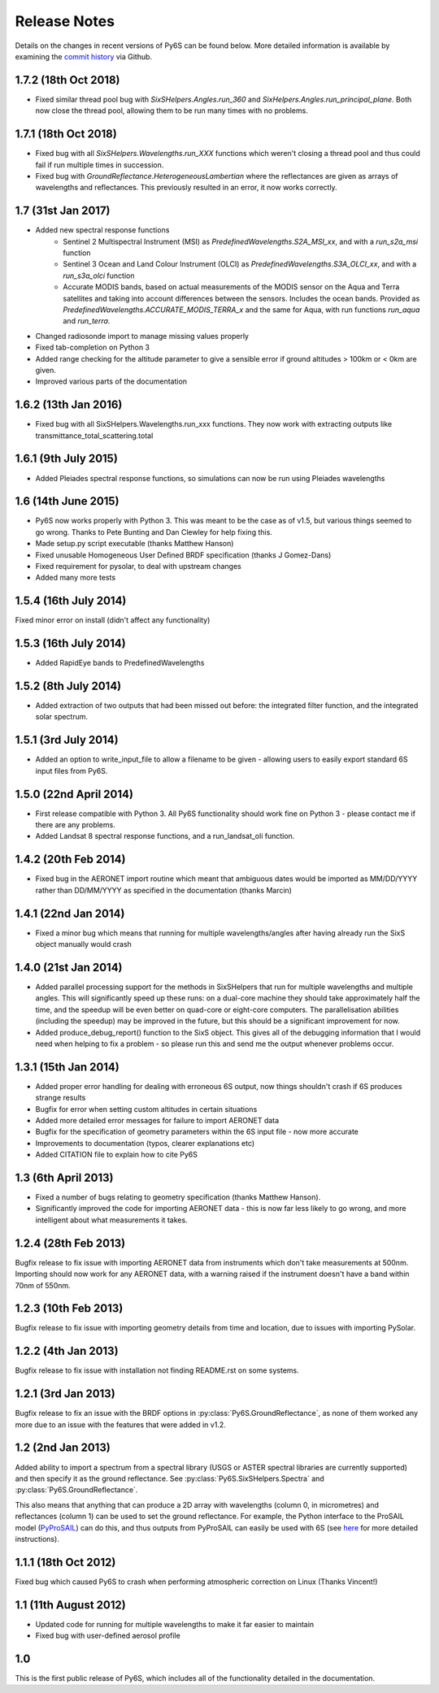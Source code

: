 Release Notes
-------------

Details on the changes in recent versions of Py6S can be found below. More detailed information is available by examining the `commit history <https://github.com/robintw/Py6S/commits/master/>`_ via Github.

1.7.2 (18th Oct 2018)
^^^^^^^^^^^^^^^^^^^^^
* Fixed similar thread pool bug with `SixSHelpers.Angles.run_360` and
  `SixHelpers.Angles.run_principal_plane`. Both now close the thread pool, allowing them to be run
  many times with no problems.

1.7.1 (18th Oct 2018)
^^^^^^^^^^^^^^^^^^^^^
* Fixed bug with all `SixSHelpers.Wavelengths.run_XXX` functions which weren't closing a thread pool and
  thus could fail if run multiple times in succession.
* Fixed bug with `GroundReflectance.HeterogeneousLambertian` where the reflectances are given as arrays of
  wavelengths and reflectances. This previously resulted in an error, it now works correctly.

1.7 (31st Jan 2017)
^^^^^^^^^^^^^^^^^^^
* Added new spectral response functions
    - Sentinel 2 Multispectral Instrument (MSI) as `PredefinedWavelengths.S2A_MSI_xx`, and with a `run_s2a_msi` function
    - Sentinel 3 Ocean and Land Colour Instrument (OLCI) as `PredefinedWavelengths.S3A_OLCI_xx`, and with a `run_s3a_olci` function
    - Accurate MODIS bands, based on actual measurements of the MODIS sensor on the Aqua and Terra satellites and taking into
      account differences between the sensors. Includes the ocean bands. Provided as `PredefinedWavelengths.ACCURATE_MODIS_TERRA_x`
      and the same for Aqua, with run functions `run_aqua` and `run_terra`.
* Changed radiosonde import to manage missing values properly
* Fixed tab-completion on Python 3
* Added range checking for the altitude parameter to give a sensible error if ground altitudes > 100km or < 0km are given.
* Improved various parts of the documentation

1.6.2 (13th Jan 2016)
^^^^^^^^^^^^^^^^^^^^^
* Fixed bug with all SixSHelpers.Wavelengths.run_xxx functions. They now work with extracting outputs like transmittance_total_scattering.total

1.6.1 (9th July 2015)
^^^^^^^^^^^^^^^^^^^^^
* Added Pleiades spectral response functions, so simulations can now be run using Pleiades wavelengths

1.6 (14th June 2015)
^^^^^^^^^^^^^^^^^^^^
* Py6S now works properly with Python 3. This was meant to be the case as of v1.5, but various things seemed to go wrong. Thanks to Pete Bunting and Dan Clewley for help fixing this.
* Made setup.py script executable (thanks Matthew Hanson)
* Fixed unusable Homogeneous User Defined BRDF specification (thanks J Gomez-Dans)
* Fixed requirement for pysolar, to deal with upstream changes
* Added many more tests

1.5.4 (16th July 2014)
^^^^^^^^^^^^^^^^^^^^^^
Fixed minor error on install (didn't affect any functionality)

1.5.3 (16th July 2014)
^^^^^^^^^^^^^^^^^^^^^^
* Added RapidEye bands to PredefinedWavelengths

1.5.2 (8th July 2014)
^^^^^^^^^^^^^^^^^^^^^
* Added extraction of two outputs that had been missed out before: the integrated filter function, and the integrated solar spectrum.

1.5.1 (3rd July 2014)
^^^^^^^^^^^^^^^^^^^^^
* Added an option to write_input_file to allow a filename to be given - allowing users to easily export standard 6S input files from Py6S.

1.5.0 (22nd April 2014)
^^^^^^^^^^^^^^^^^^^^^^^
* First release compatible with Python 3. All Py6S functionality should work fine on Python 3 - please contact me if there are any problems.
* Added Landsat 8 spectral response functions, and a run_landsat_oli function.

1.4.2 (20th Feb 2014)
^^^^^^^^^^^^^^^^^^^^^
* Fixed bug in the AERONET import routine which meant that ambiguous dates would be imported as MM/DD/YYYY rather than DD/MM/YYYY as specified in the documentation (thanks Marcin)

1.4.1 (22nd Jan 2014)
^^^^^^^^^^^^^^^^^^^^^
* Fixed a minor bug which means that running for multiple wavelengths/angles after having already run the SixS object manually would crash

1.4.0 (21st Jan 2014)
^^^^^^^^^^^^^^^^^^^^^
* Added parallel processing support for the methods in SixSHelpers that run for multiple wavelengths and multiple angles. This will significantly speed up these runs: on a dual-core machine they should take approximately half the time, and the speedup will be even better on quad-core or eight-core computers. The parallelisation abilities (including the speedup) may be improved in the future, but this should be a significant improvement for now.
* Added produce_debug_report() function to the SixS object. This gives all of the debugging information that I would need when helping to fix a problem - so please run this and send me the output whenever problems occur.

1.3.1 (15th Jan 2014)
^^^^^^^^^^^^^^^^^^^^
* Added proper error handling for dealing with erroneous 6S output, now things shouldn't crash if 6S produces strange results
* Bugfix for error when setting custom altitudes in certain situations
* Added more detailed error messages for failure to import AERONET data
* Bugfix for the specification of geometry parameters within the 6S input file - now more accurate
* Improvements to documentation (typos, clearer explanations etc)
* Added CITATION file to explain how to cite Py6S

1.3 (6th April 2013)
^^^^^^^^^^^^^^^^^^^^
* Fixed a number of bugs relating to geometry specification (thanks Matthew Hanson).
* Significantly improved the code for importing AERONET data - this is now far less likely to go wrong, and more intelligent about what measurements it takes.

1.2.4 (28th Feb 2013)
^^^^^^^^^^^^^^^^^^^^^
Bugfix release to fix issue with importing AERONET data from instruments which don't take measurements at 500nm. Importing should now work for any AERONET data, with a warning raised if the instrument doesn't have a band within 70nm of 550nm.

1.2.3 (10th Feb 2013)
^^^^^^^^^^^^^^^^^^^^^
Bugfix release to fix issue with importing geometry details from time and location, due to issues with importing PySolar.

1.2.2 (4th Jan 2013)
^^^^^^^^^^^^^^^^^^^^
Bugfix release to fix issue with installation not finding README.rst on some systems.

1.2.1 (3rd Jan 2013)
^^^^^^^^^^^^^^^^^^^^
Bugfix release to fix an issue with the BRDF options in :py:class:`Py6S.GroundReflectance`, as none of them worked any more due to an issue with the features that were added in v1.2.

1.2 (2nd Jan 2013)
^^^^^^^^^^^^^^^^^^
Added ability to import a spectrum from a spectral library (USGS or ASTER spectral libraries are currently supported) and then specify it as the ground reflectance. See :py:class:`Py6S.SixSHelpers.Spectra` and :py:class:`Py6S.GroundReflectance`.

This also means that anything that can produce a 2D array with wavelengths (column 0, in micrometres) and reflectances (column 1) can be used to set the ground reflectance. For example, the Python interface to the ProSAIL model (`PyProSAIL <https://pyprosail.readthedocs.org/en/latest/>`_) can do this, and thus outputs from PyProSAIL can easily be used with 6S (see `here <https://pyprosail.readthedocs.org/en/latest/#using-with-py6s>`_ for more detailed instructions).

1.1.1 (18th Oct 2012)
^^^^^^^^^^^^^^^^^^^^^
Fixed bug which caused Py6S to crash when performing atmospheric correction on Linux (Thanks Vincent!)

1.1 (11th August 2012)
^^^^^^^^^^^^^^^^^^^^^^
* Updated code for running for multiple wavelengths to make it far easier to maintain
* Fixed bug with user-defined aerosol profile

1.0
^^^
This is the first public release of Py6S, which includes all of the functionality detailed in the documentation.
